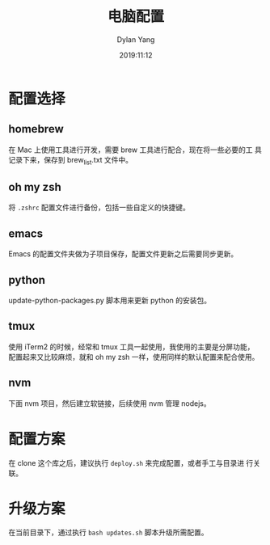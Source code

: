#+title: 电脑配置
#+author: Dylan Yang
#+date: 2019:11:12

* 配置选择

** homebrew

在 Mac 上使用工具进行开发，需要 brew 工具进行配合，现在将一些必要的工
具记录下来，保存到 brew_list.txt 文件中。

** oh my zsh

将 ~.zshrc~ 配置文件进行备份，包括一些自定义的快捷键。

** emacs

Emacs 的配置文件夹做为子项目保存，配置文件更新之后需要同步更新。

** python

update-python-packages.py 脚本用来更新 python 的安装包。

** tmux

使用 iTerm2 的时候，经常和 tmux 工具一起使用，我使用的主要是分屏功能，
配置起来又比较麻烦，就和 oh my zsh 一样，使用同样的默认配置来配合使用。

** nvm

下面 nvm 项目，然后建立软链接，后续使用 nvm 管理 nodejs。

* 配置方案

在 clone 这个库之后，建议执行 =deploy.sh= 来完成配置，或者手工与目录进
行关联。

* 升级方案

在当前目录下，通过执行 =bash updates.sh= 脚本升级所需配置。
